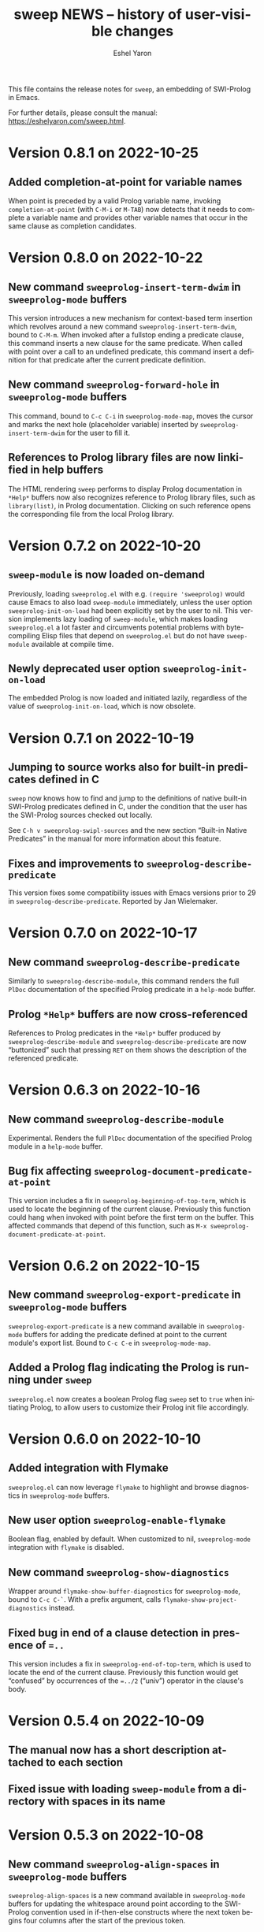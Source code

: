 #+title:                 sweep NEWS -- history of user-visible changes
#+author:                Eshel Yaron
#+email:                 me@eshelyaron.com
#+language:              en
#+options:               ':t toc:nil num:nil ^:{}
#+startup:               content indent

This file contains the release notes for =sweep=, an embedding of
SWI-Prolog in Emacs.

For further details, please consult the manual:
<https://eshelyaron.com/sweep.html>.

* Version 0.8.1 on 2022-10-25

** Added completion-at-point for variable names

When point is preceded by a valid Prolog variable name, invoking
~completion-at-point~ (with ~C-M-i~ or ~M-TAB~) now detects that it needs to
complete a variable name and provides other variable names that occur
in the same clause as completion candidates.

* Version 0.8.0 on 2022-10-22

** New command ~sweeprolog-insert-term-dwim~ in ~sweeprolog-mode~ buffers

This version introduces a new mechanism for context-based term
insertion which revolves around a new command
~sweeprolog-insert-term-dwim~, bound to ~C-M-m~.  When invoked after a
fullstop ending a predicate clause, this command inserts a new clause
for the same predicate.  When called with point over a call to an
undefined predicate, this command insert a definition for that
predicate after the current predicate definition.

** New command ~sweeprolog-forward-hole~ in ~sweeprolog-mode~ buffers

This command, bound to ~C-c C-i~ in ~sweeprolog-mode-map~, moves the
cursor and marks the next hole (placeholder variable) inserted by
~sweeprolog-insert-term-dwim~ for the user to fill it.

** References to Prolog library files are now linkified in help buffers

The HTML rendering ~sweep~ performs to display Prolog documentation in
~*Help*~ buffers now also recognizes reference to Prolog library files,
such as ~library(list)~, in Prolog documentation.  Clicking on such
reference opens the corresponding file from the local Prolog library.

* Version 0.7.2 on 2022-10-20

** ~sweep-module~ is now loaded on-demand

Previously, loading =sweeprolog.el= with e.g. ~(require 'sweeprolog)~
would cause Emacs to also load =sweep-module= immediately, unless the
user option ~sweeprolog-init-on-load~ had been explicitly set by the
user to nil.  This version implements lazy loading of =sweep-module=,
which makes loading =sweeprolog.el= a lot faster and circumvents
potential problems with byte-compiling Elisp files that depend on
=sweeprolog.el= but do not have =sweep-module= available at compile time.

** Newly deprecated user option ~sweeprolog-init-on-load~

The embedded Prolog is now loaded and initiated lazily, regardless of
the value of ~sweeprolog-init-on-load~, which is now obsolete.

* Version 0.7.1 on 2022-10-19

** Jumping to source works also for built-in predicates defined in C

~sweep~ now knows how to find and jump to the definitions of native
built-in SWI-Prolog predicates defined in C, under the condition that
the user has the SWI-Prolog sources checked out locally.

See ~C-h v sweeprolog-swipl-sources~ and the new section "Built-in
Native Predicates" in the manual for more information about this
feature.

** Fixes and improvements to ~sweeprolog-describe-predicate~

This version fixes some compatibility issues with Emacs versions prior
to 29 in ~sweeprolog-describe-predicate~.  Reported by Jan Wielemaker.

* Version 0.7.0 on 2022-10-17

** New command ~sweeprolog-describe-predicate~

Similarly to ~sweeprolog-describe-module~, this command renders the full
=PlDoc= documentation of the specified Prolog predicate in a ~help-mode~
buffer.

** Prolog ~*Help*~ buffers are now cross-referenced

References to Prolog predicates in the ~*Help*~ buffer produced by
~sweeprolog-describe-module~ and ~sweeprolog-describe-predicate~ are now
"buttonized" such that pressing ~RET~ on them shows the description of
the referenced predicate.

* Version 0.6.3 on 2022-10-16

** New command ~sweeprolog-describe-module~

Experimental.  Renders the full =PlDoc= documentation of the specified
Prolog module in a ~help-mode~ buffer.

** Bug fix affecting ~sweeprolog-document-predicate-at-point~

This version includes a fix in ~sweeprolog-beginning-of-top-term~, which
is used to locate the beginning of the current clause.  Previously
this function could hang when invoked with point before the first term
on the buffer.  This affected commands that depend of this function,
such as ~M-x sweeprolog-document-predicate-at-point~.

* Version 0.6.2 on 2022-10-15

** New command ~sweeprolog-export-predicate~ in ~sweeprolog-mode~ buffers

~sweeprolog-export-predicate~ is a new command available in
~sweeprolog-mode~ buffers for adding the predicate defined at point to
the current module's export list.  Bound to =C-c C-e= in
~sweeprolog-mode-map~.

** Added a Prolog flag indicating the Prolog is running under ~sweep~

=sweeprolog.el= now creates a boolean Prolog flag ~sweep~ set to ~true~ when
initiating Prolog, to allow users to customize their Prolog init file
accordingly.

* Version 0.6.0 on 2022-10-10

** Added integration with Flymake

=sweeprolog.el= can now leverage ~flymake~ to highlight and browse
diagnostics in ~sweeprolog-mode~ buffers.

** New user option ~sweeprolog-enable-flymake~

Boolean flag, enabled by default. When customized to nil,
~sweeprolog-mode~ integration with ~flymake~ is disabled.

** New command ~sweeprolog-show-diagnostics~

Wrapper around ~flymake-show-buffer-diagnostics~ for ~sweeprolog-mode~,
bound to ~C-c C-`~.  With a prefix argument, calls
~flymake-show-project-diagnostics~ instead.

** Fixed bug in end of a clause detection in presence of ~=..~

This version includes a fix in ~sweeprolog-end-of-top-term~, which is
used to locate the end of the current clause.  Previously this
function would get "confused" by occurrences of the ~=../2~ ("univ")
operator in the clause's body.

* Version 0.5.4 on 2022-10-09

** The manual now has a short description attached to each section
** Fixed issue with loading ~sweep-module~ from a directory with spaces in its name

* Version 0.5.3 on 2022-10-08

** New command ~sweeprolog-align-spaces~ in ~sweeprolog-mode~ buffers

~sweeprolog-align-spaces~ is a new command available in ~sweeprolog-mode~
buffers for updating the whitespace around point according to the
SWI-Prolog convention used in if-then-else constructs where the next
token begins four columns after the start of the previous token.

** New user option ~sweeprolog-enable-cycle-spacing~

In Emacs 29, when this user option is non-nil (the default),
~sweeprolog-align-spaces~ is added to ~cycle-spacing-actions~ such that
pressing ~M-SPC~ once invokes it by default.


* Version 0.5.2 on 2022-10-07

** Fixed bug in detecting the end of a clause with commented fullstops

This version includes a fix in ~sweeprolog-end-of-top-term~, which is
used to locate the end of the current clause.  Previously this
function would get "confused" by in-clause comments that end with a
fullstop (see the added test case in ~sweeprolog-test.el~ for an
example).  Reported by Jan Wielemaker.

* Version 0.5.0 on 2022-10-04

** New special buffer for listing and working with multiple top-levels

=sweep= is now able to create a special buffer that contains a table of
all active top-levels, called the Top-level Menu buffer.  This buffer
has its own special major mode, ~sweeprolog-top-level-menu-mode~, which
provides convenient commands that operate on the listed top-levels.

** New commands for interrupting running top-levels

=sweep= now includes a new command ~M-x sweeprolog-top-level-signal~ which
prompts for a =sweep= top-level buffer and a Prolog goal and signals the
specified top-level to execute the given goal.  This can be used to
interrupt long running queries.

The ~sweeprolog-top-level-mode~ major mode provides a variant of the
above command called ~sweeprolog-top-level-signal-current~ that operates
on the top-level thread of the current buffer.  This command is also
newly bound to ~C-c C-c~ in top-level buffers.

** New command ~sweeprolog-document-predicate-at-point~ in ~sweeprolog-mode~ buffers

~sweeprolog-document-predicate-at-point~ is a new command available in
~sweeprolog-mode~ buffers for interactively inserting =PlDoc=
documentation comments for the predicate defined at point.  Bound to
=C-c C-d= in ~sweeprolog-mode-map~.

** New manual sections "Contributing" and "Things to do"

* Version 0.4.7 on 2022-10-01

** Added integration with =eldoc=

=sweeprolog.el= can now leverage =eldoc= to display short documentation
for the Prolog predicate at point in =sweeprolog-mode= buffers.

** New user option =sweeprolog-enable-eldoc=

Boolean flag, enabled by default. When customized to nil,
=sweeprolog-mode= integration with =eldoc= is disabled.

* Version 0.4.6 on 2022-10-01

** Added integration with =auto-insert=

=sweeprolog.el= now extends =auto-insert-alist= with a Prolog module
template associated with =sweeprolog-mode=.  The module template is
inserted into empty =sweeprolog-buffers= when =auto-insert-mode= is
enabled.

* New commands in =sweep= version =0.4.0=
** New command =sweeprolog-load-buffer=.

Loads a =sweeprolog-mode= buffer.  If called from a =sweeprolog-mode= buffer, loads
the current buffer by default.

** New command =sweeprolog-find-file-at-point=.

Follows file specifications in =sweeprolog-mode= buffers.


* New keybindings in =sweeprolog-mode= buffers

** =C-c C-l= is now bound to =sweeprolog-load-buffer=.

** =C-c C-o= is now bound to =sweeprolog-find-file-at-point=.


* New user options in =sweep= version =0.4.0=

** New user option =sweeprolog-faces-style=

This option controls the which style of faces will be used for
highlighting in =sweeprolog-mode= buffers.  Possible options are =light=, =dark=
and =default=.

** New user option =sweeprolog-indent-offset=

This option, set by default to 4, is an integer denoting the number of
columns used as the indent increment in =sweeprolog-mode= buffers.

** New user option =sweeprolog-colourise-buffer-on-idle=

This option is a boolean flag that determines whether to enable
automatic updating of semantic highlighting in =sweeprolog-mode= buffers.

** New user option =sweeprolog-colourise-buffer-min-interval=

This option determines the minimum number of idle seconds that =sweep=
will wait before updating semantic highlighting in a =sweeprolog-mode=
buffer.

** New user option =sweeprolog-colourise-buffer-max-size=

This option determines the maximum size of a =sweeprolog-mode= buffer for
which =sweep= will periodically update semantic highlighting on idle.

** New user option =sweeprolog-top-level-min-history-length=

This option, set by default to 3, determines a minimum length for
inputs inserted into =sweep= top-level history ring.  The default value,
3, avoids one character top-level responses from clobbering the
history ring.  This kind of inputs includes, for example, the =;=
character typed to invoke backtracking.


* New keybindings in =sweeprolog-prefix-map=

** The =l= key is now bound to =sweeprolog-load-buffer=.
